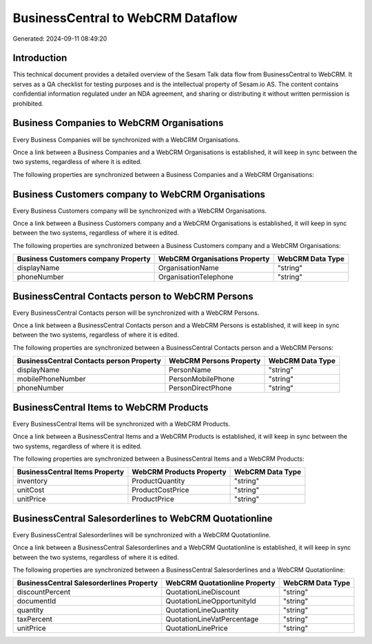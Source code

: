 ==================================
BusinessCentral to WebCRM Dataflow
==================================

Generated: 2024-09-11 08:49:20

Introduction
------------

This technical document provides a detailed overview of the Sesam Talk data flow from BusinessCentral to WebCRM. It serves as a QA checklist for testing purposes and is the intellectual property of Sesam.io AS. The content contains confidential information regulated under an NDA agreement, and sharing or distributing it without written permission is prohibited.

Business Companies to WebCRM Organisations
------------------------------------------
Every Business Companies will be synchronized with a WebCRM Organisations.

Once a link between a Business Companies and a WebCRM Organisations is established, it will keep in sync between the two systems, regardless of where it is edited.

The following properties are synchronized between a Business Companies and a WebCRM Organisations:

.. list-table::
   :header-rows: 1

   * - Business Companies Property
     - WebCRM Organisations Property
     - WebCRM Data Type


Business Customers company to WebCRM Organisations
--------------------------------------------------
Every Business Customers company will be synchronized with a WebCRM Organisations.

Once a link between a Business Customers company and a WebCRM Organisations is established, it will keep in sync between the two systems, regardless of where it is edited.

The following properties are synchronized between a Business Customers company and a WebCRM Organisations:

.. list-table::
   :header-rows: 1

   * - Business Customers company Property
     - WebCRM Organisations Property
     - WebCRM Data Type
   * - displayName
     - OrganisationName
     - "string"
   * - phoneNumber
     - OrganisationTelephone
     - "string"


BusinessCentral Contacts person to WebCRM Persons
-------------------------------------------------
Every BusinessCentral Contacts person will be synchronized with a WebCRM Persons.

Once a link between a BusinessCentral Contacts person and a WebCRM Persons is established, it will keep in sync between the two systems, regardless of where it is edited.

The following properties are synchronized between a BusinessCentral Contacts person and a WebCRM Persons:

.. list-table::
   :header-rows: 1

   * - BusinessCentral Contacts person Property
     - WebCRM Persons Property
     - WebCRM Data Type
   * - displayName
     - PersonName
     - "string"
   * - mobilePhoneNumber
     - PersonMobilePhone
     - "string"
   * - phoneNumber
     - PersonDirectPhone
     - "string"


BusinessCentral Items to WebCRM Products
----------------------------------------
Every BusinessCentral Items will be synchronized with a WebCRM Products.

Once a link between a BusinessCentral Items and a WebCRM Products is established, it will keep in sync between the two systems, regardless of where it is edited.

The following properties are synchronized between a BusinessCentral Items and a WebCRM Products:

.. list-table::
   :header-rows: 1

   * - BusinessCentral Items Property
     - WebCRM Products Property
     - WebCRM Data Type
   * - inventory
     - ProductQuantity
     - "string"
   * - unitCost
     - ProductCostPrice
     - "string"
   * - unitPrice
     - ProductPrice
     - "string"


BusinessCentral Salesorderlines to WebCRM Quotationline
-------------------------------------------------------
Every BusinessCentral Salesorderlines will be synchronized with a WebCRM Quotationline.

Once a link between a BusinessCentral Salesorderlines and a WebCRM Quotationline is established, it will keep in sync between the two systems, regardless of where it is edited.

The following properties are synchronized between a BusinessCentral Salesorderlines and a WebCRM Quotationline:

.. list-table::
   :header-rows: 1

   * - BusinessCentral Salesorderlines Property
     - WebCRM Quotationline Property
     - WebCRM Data Type
   * - discountPercent
     - QuotationLineDiscount
     - "string"
   * - documentId
     - QuotationLineOpportunityId
     - "string"
   * - quantity
     - QuotationLineQuantity
     - "string"
   * - taxPercent
     - QuotationLineVatPercentage
     - "string"
   * - unitPrice
     - QuotationLinePrice
     - "string"


